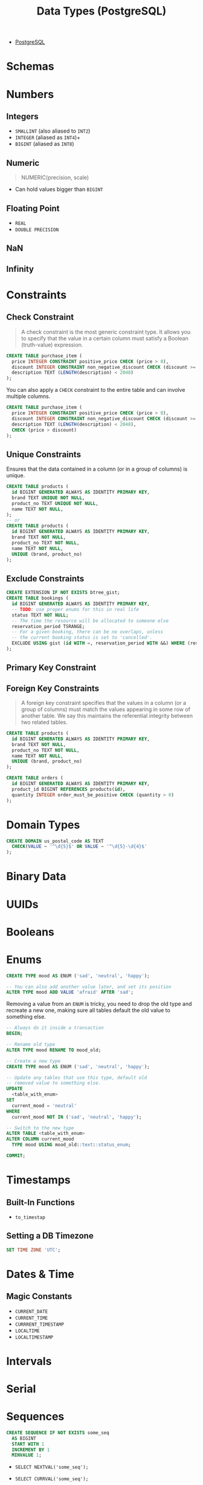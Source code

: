:PROPERTIES:
:ID:       7ec84939-c450-49b1-8214-a49b9d1a07c8
:END:
#+title: Data Types (PostgreSQL)
#+filetags: :postgresql: :sql:

- [[id:1949c98e-e1c0-474b-b383-c76aa418d583][PostgreSQL]]

* Schemas

* Numbers

** Integers
+ ~SMALLINT~ (also aliased to ~INT2~)
+ ~INTEGER~ (aliased as ~INT4~)+
+ ~BIGINT~ (aliased as ~INT8~)
  
** Numeric

#+begin_quote
  NUMERIC(precision, scale)
#+end_quote

+ Can hold values bigger than ~BIGINT~
  
** Floating Point

+ ~REAL~
+ ~DOUBLE PRECISION~

** NaN

** Infinity

* Constraints

** Check Constraint

#+begin_quote
A check constraint is the most generic constraint type. It allows you to specify
that the value in a certain column must satisfy a Boolean (truth-value)
expression.
#+end_quote

#+begin_src sql
  CREATE TABLE purchase_item (
    price INTEGER CONSTRAINT positive_price CHECK (price > 0),
    discount INTEGER CONSTRAINT non_negative_discount CHECK (discount >= 0),
    description TEXT (LENGTH(description) < 2048)
  );
#+end_src

You can also apply a ~CHECK~ constraint to the entire table and can involve multiple columns.

#+begin_src sql
  CREATE TABLE purchase_item (
    price INTEGER CONSTRAINT positive_price CHECK (price > 0),
    discount INTEGER CONSTRAINT non_negative_discount CHECK (discount >= 0),
    description TEXT (LENGTH(description) < 2048),
    CHECK (price > discount)
  );
#+end_src

** Unique Constraints

Ensures that the data contained in a column (or in a group of columns) is
unique.

#+begin_src sql
  CREATE TABLE products (
    id BIGINT GENERATED ALWAYS AS IDENTITY PRIMARY KEY,
    brand TEXT UNIQUE NOT NULL,
    product_no TEXT UNIQUE NOT NULL,
    name TEXT NOT NULL,
  );
  -- or
  CREATE TABLE products (
    id BIGINT GENERATED ALWAYS AS IDENTITY PRIMARY KEY,
    brand TEXT NOT NULL,
    product_no TEXT NOT NULL,
    name TEXT NOT NULL,
    UNIQUE (brand, product_no)
  );
#+end_src

** Exclude Constraints

#+begin_src sql
  CREATE EXTENSION IF NOT EXISTS btree_gist;
  CREATE TABLE bookings (
    id BIGINT GENERATED ALWAYS AS IDENTITY PRIMARY KEY,
    -- TODO: use proper enums for this in real life
    status TEXT NOT NULL;
    -- The time the resource will be allocated to someone else
    reservation_period TSRANGE;
    -- For a given booking, there can be no overlaps, unless
    -- the current booking status is set to 'cancelled'.
    EXCLUDE USING gist (id WITH =, reservation_period WITH &&) WHERE (reservation_status != 'cancelled')
  );
#+end_src

** Primary Key Constraint

** Foreign Key Constraints

#+begin_quote
A foreign key constraint specifies that the values in a column (or a group of
columns) must match the values appearing in some row of another table. We say
this maintains the referential integrity between two related tables.
#+end_quote

#+begin_src sql
  CREATE TABLE products (
    id BIGINT GENERATED ALWAYS AS IDENTITY PRIMARY KEY,
    brand TEXT NOT NULL,
    product_no TEXT NOT NULL,
    name TEXT NOT NULL,
    UNIQUE (brand, product_no)
  );

  CREATE TABLE orders (
    id BIGINT GENERATED ALWAYS AS IDENTITY PRIMARY KEY,
    product_id BIGINT REFERENCES products(id),
    quantity INTEGER order_must_be_positive CHECK (quantity > 0)
  );
#+end_src

* Domain Types

#+begin_src sql
  CREATE DOMAIN us_postal_code AS TEXT
    CHECK(VALUE ~ '^\d{5}$' OR VALUE ~ '^\d{5}-\d{4}$'
  );
#+end_src

* Binary Data

* UUIDs

* Booleans

* Enums

#+begin_src sql
  CREATE TYPE mood AS ENUM ('sad', 'neutral', 'happy');

  -- You can also add another value later, and set its position
  ALTER TYPE mood ADD VALUE 'afraid' AFTER 'sad';
#+end_src

Removing a value from an ~ENUM~ is tricky, you need to drop the old type and
recreate a new one, making sure all tables default the old value to something else.

#+begin_src sql
  -- Always do it inside a transaction
  BEGIN;

  -- Rename old type
  ALTER TYPE mood RENAME TO mood_old;

  -- Create a new type
  CREATE TYPE mood AS ENUM ('sad', 'neutral', 'happy');

  -- Update any tables that use this type, default old
  -- removed value to something else.
  UPDATE
    <table_with_enum>
  SET
    current_mood = 'neutral'
  WHERE
    current_mood NOT IN ('sad', 'neutral', 'happy');

  -- Switch to the new type
  ALTER TABLE <table_with_enum>
  ALTER COLUMN current_mood
    TYPE mood USING mood_old::text::status_enum;

  COMMIT;
#+end_src

* Timestamps

** Built-In Functions

+ ~to_timestap~

** Setting a DB Timezone

#+begin_src sql
  SET TIME ZONE 'UTC';
#+end_src

* Dates & Time

** Magic Constants
+ ~CURRENT_DATE~
+ ~CURRENT_TIME~
+ ~CURRRENT_TIMESTAMP~
+ ~LOCALTIME~
+ ~LOCALTIMESTAMP~
  
* Intervals

* Serial

* Sequences

#+begin_src sql
  CREATE SEQUENCE IF NOT EXISTS some_seq
    AS BIGINT
    START WITH 1
    INCREMENT BY 1
    MINVALUE 1;
#+end_src

+ ~SELECT NEXTVAL('some_seq');~
+ ~SELECT CURRVAL('some_seq');~

  Outputs the current value of the session, not the global sequence value.

+ ~SELECT SETVAL('some_seq', 1000);~

* Identity

#+begin_src sql
  CREATE TABLE user (
    id BIGINT GENERATED ALWAYS AS IDENTITY PRIMARY KEY,
    ...,
  );

  -- To find out the internal name of the sequence
  -- being used.
  SELECT pg_get_serial_sequence('user', 'id');
#+end_src

* Network Types

* JSON

| Type  | Description                                                           |
|-------+-----------------------------------------------------------------------|
| ~JSON~  | Stored as ~TEXT~ under the hood                                         |
| ~JSONB~ | Stored as binary, contains extra metadata to make most queries faster |

** Querying JSON

* Arrays

#+begin_quote
PostgreSQL allows columns of a table to be defined as variable-length
multidimensional arrays. Arrays of any built-in or user-defined base type, enum
type, composite type, range type, or domain can be created.
#+end_quote

** Declaration

#+begin_src sql
CREATE TABLE tictactoe (
  squares INTEGER[3][3]
);
#+end_src

+ Arrays indexes start at 1, not 0.

* Generated Columns

#+begin_quote
A generated column is a special column that is always computed from other
columns. Thus, it is for columns what a view is for tables.
#+end_quote

#+begin_src sql
  CREATE TABLE people (
    ...,
    height_cm numeric,
    -- The keyword STORED must be specified to choose the
    -- stored kind of generated column.
    height_in numeric GENERATED ALWAYS AS (height_cm / 2.54) STORED
  );
#+end_src

* Text Search Types

Check [[id:488fbacf-bbd1-4b2a-bee1-4f47b4890ad6][Full Text Search (PostgreSQL)]].

* Bit String

* Ranges

PostgreSQL comes with the following built-in range types:

| Type      | Data Type               |
|-----------+-------------------------|
| ~int4range~ | ~INTEGER~                 |
| ~int8range~ | ~BIGINT~                  |
| ~numrange~  | ~NUMERIC~                 |
| ~tsrange~   | ~TIMESTAMP~               |
| ~tstzrange~ | ~TIMESTAMP WITH TIMEZONE~ |
| ~daterange~ | ~DATE~                  |

#+begin_src sql
  CREATE TABLE reservation (room int, during tsrange);
  INSERT INTO reservation VALUES
      (1108, '[2010-01-01 14:30, 2010-01-01 15:30)');

  -- Containment
  SELECT int4range(10, 20) @> 3;

  -- Overlaps
  SELECT numrange(11.1, 22.2) && numrange(20.0, 30.0);

  -- Extract the upper bound
  SELECT upper(int8range(15, 25));

  -- Compute the intersection
  SELECT int4range(10, 20) * int4range(15, 25);

  -- Is the range empty?
  SELECT isempty(numrange(1, 5));
#+end_src

* Composite Types

* Nulls
